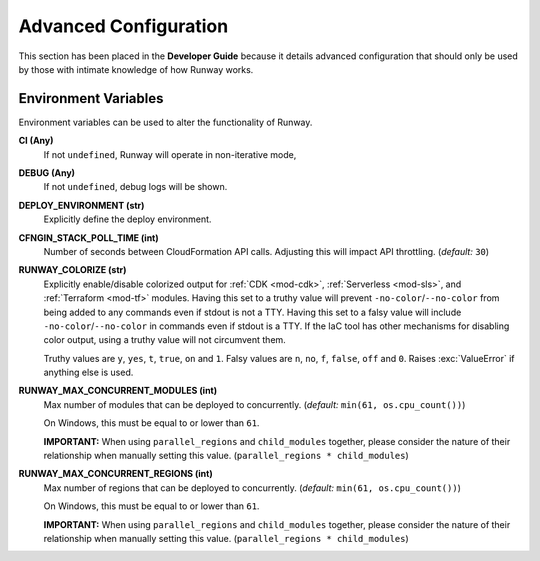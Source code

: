 ######################
Advanced Configuration
######################

This section has been placed in the **Developer Guide** because it details advanced configuration that should only be used by those with intimate knowledge of how Runway works.


*********************
Environment Variables
*********************

Environment variables can be used to alter the functionality of Runway.

**CI (Any)**
  If not ``undefined``, Runway will operate in non-iterative mode,

**DEBUG (Any)**
  If not ``undefined``, debug logs will be shown.

**DEPLOY_ENVIRONMENT (str)**
  Explicitly define the deploy environment.

**CFNGIN_STACK_POLL_TIME (int)**
  Number of seconds between CloudFormation API calls. Adjusting this will
  impact API throttling. (`default:` ``30``)

**RUNWAY_COLORIZE (str)**
  Explicitly enable/disable colorized output for :ref:`CDK <mod-cdk>`, :ref:`Serverless <mod-sls>`, and :ref:`Terraform <mod-tf>` modules.
  Having this set to a truthy value will prevent ``-no-color``/``--no-color`` from being added to any commands even if stdout is not a TTY.
  Having this set to a falsy value will include ``-no-color``/``--no-color`` in commands even if stdout is a TTY.
  If the IaC tool has other mechanisms for disabling color output, using a truthy value will not circumvent them.

  Truthy values are ``y``, ``yes``, ``t``, ``true``, ``on`` and ``1``.
  Falsy values are ``n``, ``no``, ``f``, ``false``, ``off`` and ``0``.
  Raises :exc:`ValueError` if anything else is used.

**RUNWAY_MAX_CONCURRENT_MODULES (int)**
  Max number of modules that can be deployed to concurrently.
  (`default:` ``min(61, os.cpu_count())``)

  On Windows, this must be equal to or lower than ``61``.

  **IMPORTANT:** When using ``parallel_regions`` and ``child_modules``
  together, please consider the nature of their relationship when
  manually setting this value. (``parallel_regions * child_modules``)

**RUNWAY_MAX_CONCURRENT_REGIONS (int)**
  Max number of regions that can be deployed to concurrently.
  (`default:` ``min(61, os.cpu_count())``)

  On Windows, this must be equal to or lower than ``61``.

  **IMPORTANT:** When using ``parallel_regions`` and ``child_modules``
  together, please consider the nature of their relationship when
  manually setting this value. (``parallel_regions * child_modules``)
